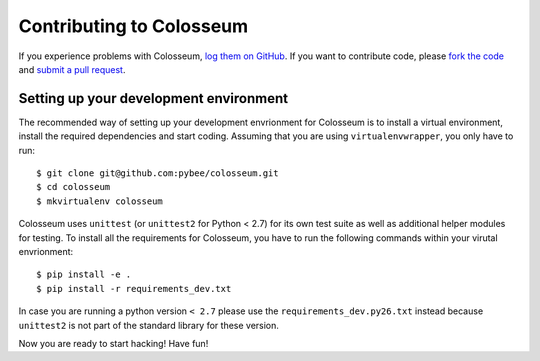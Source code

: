 Contributing to Colosseum
=========================


If you experience problems with Colosseum, `log them on GitHub`_. If you want to contribute code, please `fork the code`_ and `submit a pull request`_.

.. _log them on Github: https://github.com/pybee/colosseum/issues
.. _fork the code: https://github.com/pybee/colosseum
.. _submit a pull request: https://github.com/pybee/colosseum/pulls


Setting up your development environment
---------------------------------------

The recommended way of setting up your development envrionment for Colosseum
is to install a virtual environment, install the required dependencies and
start coding. Assuming that you are using ``virtualenvwrapper``, you only have
to run::

    $ git clone git@github.com:pybee/colosseum.git
    $ cd colosseum
    $ mkvirtualenv colosseum

Colosseum uses ``unittest`` (or ``unittest2`` for Python < 2.7) for its own test
suite as well as additional helper modules for testing. To install all the
requirements for Colosseum, you have to run the following commands within your
virutal envrionment::

    $ pip install -e .
    $ pip install -r requirements_dev.txt

In case you are running a python version ``< 2.7`` please use the
``requirements_dev.py26.txt`` instead because ``unittest2`` is not part
of the standard library for these version.

Now you are ready to start hacking! Have fun!